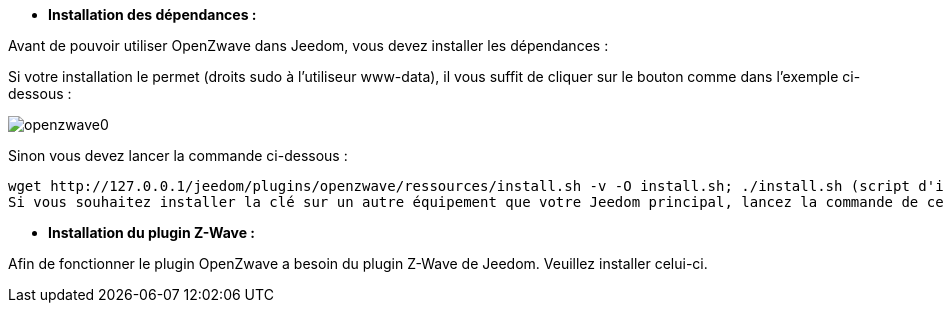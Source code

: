 * *Installation des dépendances :*

Avant de pouvoir utiliser OpenZwave dans Jeedom, vous devez installer les dépendances :

Si votre installation le permet (droits sudo à l'utiliseur www-data), il vous suffit de cliquer sur le bouton comme dans l'exemple ci-dessous :

image:../images/openzwave0.png[]

Sinon vous devez lancer la commande ci-dessous :

	wget http://127.0.0.1/jeedom/plugins/openzwave/ressources/install.sh -v -O install.sh; ./install.sh (script d'installation pour Debian/Ubuntu)
	Si vous souhaitez installer la clé sur un autre équipement que votre Jeedom principal, lancez la commande de cet équipement et remplacez "127.0.0.1" par l'adresse IP de votre Jeedom principal.

* *Installation du plugin Z-Wave :*

Afin de fonctionner le plugin OpenZwave a besoin du plugin Z-Wave de Jeedom. Veuillez installer celui-ci.